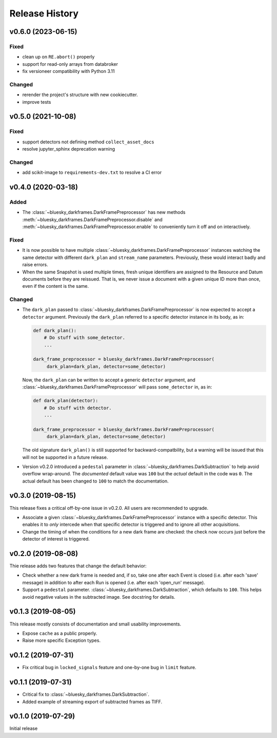 ===============
Release History
===============

v0.6.0 (2023-06-15)
-------------------

Fixed
+++++
* clean up on ``RE.abort()`` properly
* support for read-only arrays from databroker
* fix versioneer compatibility with Python 3.11

Changed
++++++++
* rerender the project's structure with new cookiecutter.
* improve tests


v0.5.0 (2021-10-08)
-------------------

Fixed
+++++
* support detectors not defining method ``collect_asset_docs``
* resolve jupyter_sphinx deprecation warning

Changed
+++++++
* add scikit-image to ``requirements-dev.txt`` to resolve a CI error

v0.4.0 (2020-03-18)
-------------------

Added
+++++
* The :class:`~bluesky_darkframes.DarkFramePreprocessor` has new methods
  :meth:`~bluesky_darkframes.DarkFramePreprocessor.disable` and
  :meth:`~bluesky_darkframes.DarkFramePreprocessor.enable` to conveniently turn
  it off and on interactively.

Fixed
+++++

* It is now possible to have multiple
  :class:`~bluesky_darkframes.DarkFramePreprocessor` instances watching the same
  detector with different ``dark_plan`` and ``stream_name`` parameters.
  Previously, these would interact badly and raise errors.
* When the same Snapshot is used multiple times, fresh unique identifiers are
  assigned to the Resource and Datum documents before they are reissued. That
  is, we never issue a document with a given unique ID more than once, even if
  the content is the same.

Changed
+++++++

* The ``dark_plan`` passed to :class:`~bluesky_darkframes.DarkFramePreprocessor`
  is now expected to accept a ``detector`` argument. Previously the
  ``dark_plan`` referred to a specific detector instance in its body, as in:

  .. code:: python

     def dark_plan():
         # Do stuff with some_detector.
         ...

     dark_frame_preprocessor = bluesky_darkframes.DarkFramePreprocessor(
          dark_plan=dark_plan, detector=some_detector)

  Now, the ``dark_plan`` can be written to accept a generic ``detector``
  argument, and  :class:`~bluesky_darkframes.DarkFramePreprocessor` will pass
  ``some_detector`` in, as in:

  .. code:: python

     def dark_plan(detector):
         # Do stuff with detector.
         ...

     dark_frame_preprocessor = bluesky_darkframes.DarkFramePreprocessor(
          dark_plan=dark_plan, detector=some_detector)

  The old signature ``dark_plan()`` is still supported for
  backward-compatbility, but a warning will be issued that this will not be
  supported in a future release.

* Version v0.2.0 introduced a ``pedestal`` parameter in
  :class:`~bluesky_darkframes.DarkSubtraction` to help avoid overflow
  wrap-around. The *documented* default value was ``100`` but the *actual*
  default in the code was ``0``. The actual default has been changed to ``100``
  to match the documentation.

v0.3.0 (2019-08-15)
-------------------

This release fixes a critical off-by-one issue in v0.2.0. All users are
recommended to upgrade.

* Associate a given :class:`~bluesky_darkframes.DarkFramePreprocessor` instance
  with a specific detector. This enables it to *only* intercede when that
  specific detector is triggered and to ignore all other acquisitions.
* Change the timing of when the conditions for a new dark frame are checked:
  the check now occurs just before the detector of interest is triggered.

v0.2.0 (2019-08-08)
-------------------

Thie release adds two features that change the default behavior:

* Check whether a new dark frame is needed and, if so, take one after each
  Event is closed (i.e. after each 'save' message) in addition to after each
  Run is opened (i.e. after each 'open_run' message).
* Support a ``pedestal`` parameter.
  :class:`~bluesky_darkframes.DarkSubtraction`, which defaults to ``100``. This
  helps avoid negative values in the subtracted image. See docstring for
  details.

v0.1.3 (2019-08-05)
-------------------

This release mostly consists of documentation and small usability improvements.

* Expose ``cache`` as a public properly.
* Raise more specific Exception types.

v0.1.2 (2019-07-31)
-------------------

* Fix critical bug in ``locked_signals`` feature and one-by-one bug in
  ``limit`` feature.

v0.1.1 (2019-07-31)
-------------------

* Critical fix to :class:`~bluesky_darkframes.DarkSubtraction`.
* Added example of streaming export of subtracted frames as TIFF.

v0.1.0 (2019-07-29)
-------------------

Initial release

